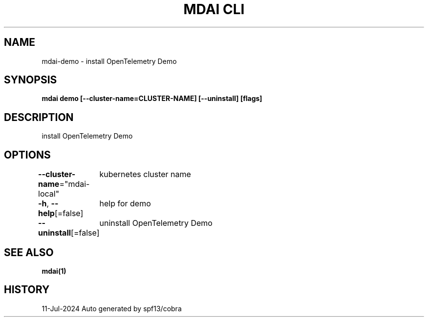 .nh
.TH "MDAI CLI" "1" "Jul 2024" "Auto generated by spf13/cobra" ""

.SH NAME
.PP
mdai-demo - install OpenTelemetry Demo


.SH SYNOPSIS
.PP
\fBmdai demo [--cluster-name=CLUSTER-NAME] [--uninstall] [flags]\fP


.SH DESCRIPTION
.PP
install OpenTelemetry Demo


.SH OPTIONS
.PP
\fB--cluster-name\fP="mdai-local"
	kubernetes cluster name

.PP
\fB-h\fP, \fB--help\fP[=false]
	help for demo

.PP
\fB--uninstall\fP[=false]
	uninstall OpenTelemetry Demo


.SH SEE ALSO
.PP
\fBmdai(1)\fP


.SH HISTORY
.PP
11-Jul-2024 Auto generated by spf13/cobra
